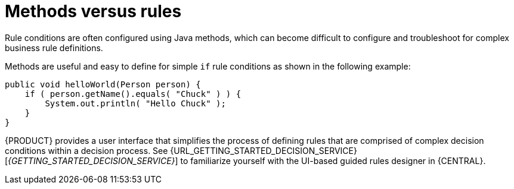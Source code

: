 [id='methods-rules-con']
= Methods versus rules

Rule conditions are often configured using Java methods, which can become difficult to configure and troubleshoot for complex business rule definitions.

Methods are useful and easy to define for simple `if` rule conditions as shown in the following example:

[source,java]
----
public void helloWorld(Person person) {
    if ( person.getName().equals( "Chuck" ) ) {
        System.out.println( "Hello Chuck" );
    }
}
----

{PRODUCT} provides a user interface that simplifies the process of defining rules that are comprised of complex decision conditions within a decision process. See {URL_GETTING_STARTED_DECISION_SERVICE}[_{GETTING_STARTED_DECISION_SERVICE}_] to familiarize yourself with the UI-based guided rules designer in {CENTRAL}.
